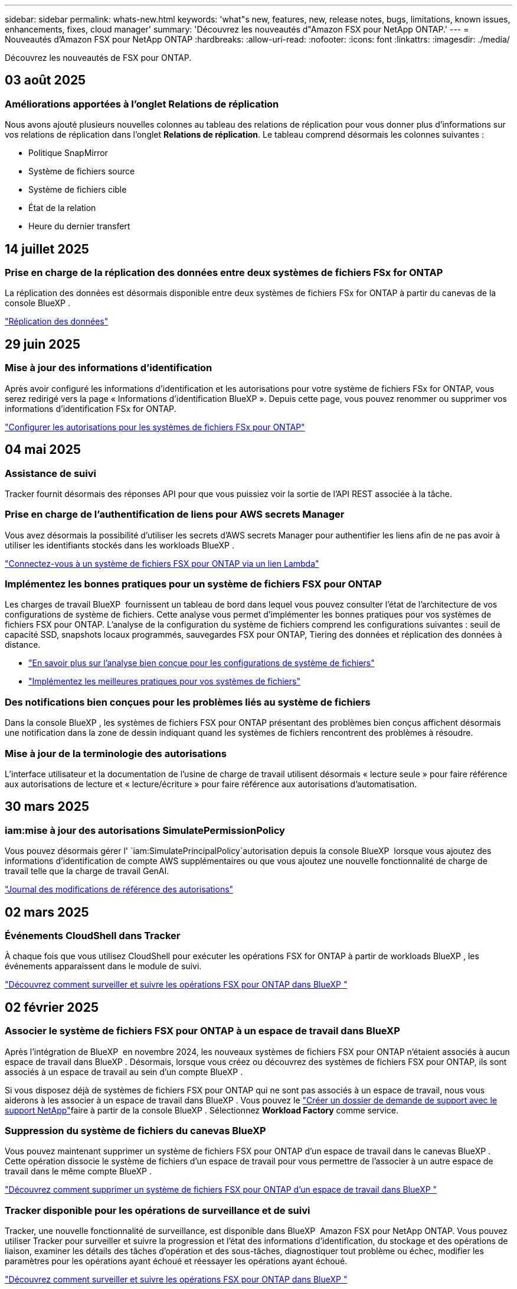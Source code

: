 ---
sidebar: sidebar 
permalink: whats-new.html 
keywords: 'what"s new, features, new, release notes, bugs, limitations, known issues, enhancements, fixes, cloud manager' 
summary: 'Découvrez les nouveautés d"Amazon FSX pour NetApp ONTAP.' 
---
= Nouveautés d'Amazon FSX pour NetApp ONTAP
:hardbreaks:
:allow-uri-read: 
:nofooter: 
:icons: font
:linkattrs: 
:imagesdir: ./media/


[role="lead"]
Découvrez les nouveautés de FSX pour ONTAP.



== 03 août 2025



=== Améliorations apportées à l'onglet Relations de réplication

Nous avons ajouté plusieurs nouvelles colonnes au tableau des relations de réplication pour vous donner plus d'informations sur vos relations de réplication dans l'onglet *Relations de réplication*. Le tableau comprend désormais les colonnes suivantes :

* Politique SnapMirror
* Système de fichiers source
* Système de fichiers cible
* État de la relation
* Heure du dernier transfert




== 14 juillet 2025



=== Prise en charge de la réplication des données entre deux systèmes de fichiers FSx for ONTAP

La réplication des données est désormais disponible entre deux systèmes de fichiers FSx for ONTAP à partir du canevas de la console BlueXP .

link:https://docs.netapp.com/us-en/bluexp-fsx-ontap/use/task-manage-working-environment.html#replicate-data["Réplication des données"]



== 29 juin 2025



=== Mise à jour des informations d'identification

Après avoir configuré les informations d'identification et les autorisations pour votre système de fichiers FSx for ONTAP, vous serez redirigé vers la page « Informations d'identification BlueXP ». Depuis cette page, vous pouvez renommer ou supprimer vos informations d'identification FSx for ONTAP.

link:https://docs.netapp.com/us-en/bluexp-fsx-ontap/requirements/task-setting-up-permissions-fsx.html["Configurer les autorisations pour les systèmes de fichiers FSx pour ONTAP"]



== 04 mai 2025



=== Assistance de suivi

Tracker fournit désormais des réponses API pour que vous puissiez voir la sortie de l'API REST associée à la tâche.



=== Prise en charge de l'authentification de liens pour AWS secrets Manager

Vous avez désormais la possibilité d'utiliser les secrets d'AWS secrets Manager pour authentifier les liens afin de ne pas avoir à utiliser les identifiants stockés dans les workloads BlueXP .

link:https://docs.netapp.com/us-en/workload-fsx-ontap/create-link.html["Connectez-vous à un système de fichiers FSX pour ONTAP via un lien Lambda"]



=== Implémentez les bonnes pratiques pour un système de fichiers FSX pour ONTAP

Les charges de travail BlueXP  fournissent un tableau de bord dans lequel vous pouvez consulter l'état de l'architecture de vos configurations de système de fichiers. Cette analyse vous permet d'implémenter les bonnes pratiques pour vos systèmes de fichiers FSX pour ONTAP. L'analyse de la configuration du système de fichiers comprend les configurations suivantes : seuil de capacité SSD, snapshots locaux programmés, sauvegardes FSX pour ONTAP, Tiering des données et réplication des données à distance.

* link:https://docs.netapp.com/us-en/workload-fsx-ontap/configuration-analysis.html["En savoir plus sur l'analyse bien conçue pour les configurations de système de fichiers"]
* link:https://review.docs.netapp.com/us-en/workload-fsx-ontap_well-architected/improve-configurations.html["Implémentez les meilleures pratiques pour vos systèmes de fichiers"]




=== Des notifications bien conçues pour les problèmes liés au système de fichiers

Dans la console BlueXP , les systèmes de fichiers FSX pour ONTAP présentant des problèmes bien conçus affichent désormais une notification dans la zone de dessin indiquant quand les systèmes de fichiers rencontrent des problèmes à résoudre.



=== Mise à jour de la terminologie des autorisations

L'interface utilisateur et la documentation de l'usine de charge de travail utilisent désormais « lecture seule » pour faire référence aux autorisations de lecture et « lecture/écriture » pour faire référence aux autorisations d'automatisation.



== 30 mars 2025



=== iam:mise à jour des autorisations SimulatePermissionPolicy

Vous pouvez désormais gérer l' `iam:SimulatePrincipalPolicy`autorisation depuis la console BlueXP  lorsque vous ajoutez des informations d'identification de compte AWS supplémentaires ou que vous ajoutez une nouvelle fonctionnalité de charge de travail telle que la charge de travail GenAI.

link:https://docs.netapp.com/us-en/workload-setup-admin/permissions-reference.html#change-log["Journal des modifications de référence des autorisations"^]



== 02 mars 2025



=== Événements CloudShell dans Tracker

À chaque fois que vous utilisez CloudShell pour exécuter les opérations FSX for ONTAP à partir de workloads BlueXP , les événements apparaissent dans le module de suivi.

link:https://docs.netapp.com/us-en/bluexp-fsx-ontap/use/task-monitor-operations.html["Découvrez comment surveiller et suivre les opérations FSX pour ONTAP dans BlueXP "^]



== 02 février 2025



=== Associer le système de fichiers FSX pour ONTAP à un espace de travail dans BlueXP 

Après l'intégration de BlueXP  en novembre 2024, les nouveaux systèmes de fichiers FSX pour ONTAP n'étaient associés à aucun espace de travail dans BlueXP . Désormais, lorsque vous créez ou découvrez des systèmes de fichiers FSX pour ONTAP, ils sont associés à un espace de travail au sein d'un compte BlueXP .

Si vous disposez déjà de systèmes de fichiers FSX pour ONTAP qui ne sont pas associés à un espace de travail, nous vous aiderons à les associer à un espace de travail dans BlueXP . Vous pouvez le link:https://docs.netapp.com/us-en/bluexp-setup-admin/task-get-help.html#create-a-case-with-netapp-support["Créer un dossier de demande de support avec le support NetApp"^]faire à partir de la console BlueXP . Sélectionnez *Workload Factory* comme service.



=== Suppression du système de fichiers du canevas BlueXP 

Vous pouvez maintenant supprimer un système de fichiers FSX pour ONTAP d'un espace de travail dans le canevas BlueXP . Cette opération dissocie le système de fichiers d'un espace de travail pour vous permettre de l'associer à un autre espace de travail dans le même compte BlueXP .

link:https://docs.netapp.com/us-en/bluexp-fsx-ontap/use/task-remove-filesystem.html["Découvrez comment supprimer un système de fichiers FSX pour ONTAP d'un espace de travail dans BlueXP "^]



=== Tracker disponible pour les opérations de surveillance et de suivi

Tracker, une nouvelle fonctionnalité de surveillance, est disponible dans BlueXP  Amazon FSX pour NetApp ONTAP. Vous pouvez utiliser Tracker pour surveiller et suivre la progression et l'état des informations d'identification, du stockage et des opérations de liaison, examiner les détails des tâches d'opération et des sous-tâches, diagnostiquer tout problème ou échec, modifier les paramètres pour les opérations ayant échoué et réessayer les opérations ayant échoué.

link:https://docs.netapp.com/us-en/bluexp-fsx-ontap/use/task-monitor-operations.html["Découvrez comment surveiller et suivre les opérations FSX pour ONTAP dans BlueXP "^]



=== CloudShell disponible pour les charges de travail BlueXP 

CloudShell est disponible lorsque vous travaillez avec des charges de travail BlueXP  au sein de la console BlueXP . CloudShell vous permet d'utiliser les informations d'identification AWS et ONTAP que vous avez fournies dans votre compte BlueXP  et d'exécuter les commandes CLI AWS ou les commandes de l'interface de ligne de commande ONTAP dans un environnement de type shell.

link:https://docs.netapp.com/us-en/workload-setup-admin/use-cloudshell.html["Utilisez CloudShell"^]



== 06 janvier 2025



=== NetApp publie d'autres ressources CloudFormation

NetApp fournit désormais des ressources CloudFormation qui permettent aux clients d'utiliser des composants ONTAP avancés qui ne sont pas exposés dans la console AWS. CloudFormation est le mécanisme d'infrastructure-as-code d'AWS. Vous pourrez créer des relations de réplication, des partages CIFS, des règles d'exportation NFS, des snapshots, etc.

link:https://docs.netapp.com/us-en/bluexp-fsx-ontap/use/task-manage-working-environment.html["Gérez les systèmes de fichiers Amazon FSX pour NetApp ONTAP à l'aide de CloudFormation"]



== 11 novembre 2024



=== FSX for ONTAP s'intègre au stockage dans l'usine de workloads BlueXP 

Les tâches de gestion de système de fichiers FSX for ONTAP, telles que l'ajout de volumes, l'extension de la capacité du système de fichiers et la gestion des machines virtuelles de stockage, sont désormais gérées en usine de workloads BlueXP , un nouveau service proposé par NetApp et Amazon FSX for NetApp ONTAP. Vous pouvez utiliser vos informations d'identification et autorisations existantes comme auparavant. La différence est que vous pouvez désormais faire plus avec l'usine de workloads BlueXP  pour gérer vos systèmes de fichiers. Lorsque vous ouvrez un environnement de travail FSX pour ONTAP à partir du canevas BlueXP , vous vous rendez directement à l'usine de workloads BlueXP .

link:https://docs.netapp.com/us-en/workload-fsx-ontap/learn-fsx-ontap.html#features["Découvrez les fonctionnalités de FSX for ONTAP en usine de workloads BlueXP "^]

Si vous recherchez l'option _Advanced View_, qui vous permet de gérer un système de fichiers FSX for ONTAP à l'aide du Gestionnaire système ONTAP, vous pouvez désormais trouver cette option dans le canevas BlueXP  après avoir sélectionné l'environnement de travail.

image:https://raw.githubusercontent.com/NetAppDocs/bluexp-fsx-ontap/main/media/screenshot-system-manager.png["Capture d'écran du panneau de droite de la zone de travail BlueXP  après avoir sélectionné un environnement de travail affichant l'option System Manager."]



== 30 juillet 2023



=== Prise en charge de trois régions supplémentaires

Les clients peuvent désormais créer des systèmes de fichiers Amazon FSX pour NetApp ONTAP dans trois nouvelles régions AWS : Europe (Zurich), Europe (Espagne) et Asie-Pacifique (Hyderabad).

Reportez-vous à la section link:https://aws.amazon.com/about-aws/whats-new/2023/04/amazon-fsx-netapp-ontap-three-regions/#:~:text=Customers%20can%20now%20create%20Amazon,file%20systems%20in%20the%20cloud["Amazon FSX pour NetApp ONTAP est désormais disponible dans trois régions supplémentaires"^] pour en savoir plus.



== 02 juillet 2023



=== Ajout d'une VM de stockage

Vous pouvez maintenant ajouter une VM de stockage au système de fichiers Amazon FSX for NetApp ONTAP à l'aide de BlueXP .



=== **Mes possibilités** l'onglet est maintenant **mon patrimoine**

L'onglet **Mes possibilités** est maintenant **mon patrimoine**. La documentation est mise à jour pour refléter le nouveau nom.



== 04 juin 2023



=== Heure de début de la fenêtre de maintenance

Lorsque link:https://docs.netapp.com/us-en/bluexp-fsx-ontap/use/task-creating-fsx-working-environment.html#create-an-amazon-fsx-for-netapp-ontap-working-environment["création d'un environnement de travail"], vous pouvez spécifier l'heure de début de la fenêtre de maintenance hebdomadaire de 30 minutes pour vous assurer que la maintenance n'entre pas en conflit avec les activités critiques de l'entreprise.



=== Distribution des données de volume à l'aide de FlexGroups

Lors de la création d'un volume, vous pouvez activer l'optimisation des données en créant une FlexGroup afin de répartir les données entre les volumes.



== 04 juin 2023



=== Heure de début de la fenêtre de maintenance

Lorsque link:https://docs.netapp.com/us-en/bluexp-fsx-ontap/use/task-creating-fsx-working-environment.html#create-an-amazon-fsx-for-netapp-ontap-working-environment["création d'un environnement de travail"], vous pouvez spécifier l'heure de début de la fenêtre de maintenance hebdomadaire de 30 minutes pour vous assurer que la maintenance n'entre pas en conflit avec les activités critiques de l'entreprise.



=== Distribution des données de volume à l'aide de FlexGroups

Lors de la création d'un volume, vous pouvez activer l'optimisation des données en créant une FlexGroup afin de répartir les données entre les volumes.



== 07 mai 2023



=== Générer un groupe de sécurité

Lors de la création d'un environnement de travail, vous pouvez désormais disposer d'un BlueXP  link:https://docs.netapp.com/us-en/bluexp-fsx-ontap/use/task-creating-fsx-working-environment.html#create-an-amazon-fsx-for-netapp-ontap-working-environment["générer un groupe de sécurité"]qui autorise uniquement le trafic au sein du VPC sélectionné. Cette fonction link:https://docs.netapp.com/us-en/bluexp-fsx-ontap/requirements/task-setting-up-permissions-fsx.html["nécessite des autorisations supplémentaires"].



=== Ajouter ou modifier des balises

Vous pouvez éventuellement ajouter et modifier des balises pour catégoriser des volumes.



== 02 avril 2023



=== Augmentation de la limite IOPS

La limite IOPS est augmentée pour permettre un provisionnement manuel ou automatique jusqu'à 160,000.



== 05 mars 2023



=== Interface utilisateur améliorée

Des améliorations ont été apportées à l'interface utilisateur et des captures d'écran ont été mises à jour dans la documentation.



== 01 janvier 2023



=== Gestion automatique de la capacité

Vous pouvez désormais choisir de permettre l'link:https://docs.netapp.com/us-en/bluexp-fsx-ontap/use/task-manage-working-environment.html#manage-automatic-capacity["gestion automatique de la capacité"]ajout de stockage incrémentiel à la demande. La gestion automatique de la capacité interroge le cluster à intervalles réguliers pour évaluer la demande et augmente automatiquement la capacité de stockage par incréments de 10 % à 80 % de la capacité maximale du cluster.



== 18 septembre 2022



=== Modifiez la capacité de stockage et les IOPS

Vous pouvez maintenant link:https://docs.netapp.com/us-en/bluexp-fsx-ontap/use/task-manage-working-environment.html#change-storage-capacity-and-IOPS["Modifiez la capacité de stockage et les IOPS"] à tout moment après avoir créé l'environnement de travail FSX pour ONTAP.



== 31 juillet 2022



=== *Fonction mon domaine*

Si vous avez précédemment fourni vos identifiants AWS à Cloud Manager, la nouvelle fonctionnalité *mon patrimoine* peut automatiquement détecter et suggérer des systèmes de fichiers FSX pour ONTAP à ajouter et à gérer à l'aide de Cloud Manager. Vous pouvez également consulter les services de données disponibles via l'onglet *My Estate*.

link:https://docs.netapp.com/us-en/bluexp-fsx-ontap/use/task-creating-fsx-working-environment.html#discover-an-existing-fsx-for-ontap-file-system["Découvrez FSX pour ONTAP dans My Estate"]



=== Modification de la capacité de débit

Vous pouvez maintenant link:https://docs.netapp.com/us-en/bluexp-fsx-ontap/use/task-manage-working-environment.html#change-throughput-capacity["modification de la capacité de débit"] à tout moment après avoir créé l'environnement de travail FSX pour ONTAP.



=== Réplication et synchronisation des données

Vous pouvez désormais répliquer et synchroniser vos données vers des systèmes sur site et autres systèmes FSX pour ONTAP en utilisant FSX pour ONTAP comme source.



=== Créer un volume iSCSI

Vous pouvez désormais créer des volumes iSCSI dans FSX for ONTAP à l'aide de Cloud Manager.



== 3 juillet 2022



=== Prise en charge de Zon à disponibilité unique ou multiple

Vous pouvez désormais sélectionner un modèle de déploiement HA à une ou plusieurs zones de disponibilité.

link:https://docs.netapp.com/us-en/bluexp-fsx-ontap/use/task-creating-fsx-working-environment.html#create-an-amazon-fsx-for-ontap-working-environment["Créer un environnement de travail FSX pour ONTAP"]



=== Prise en charge de l'authentification de compte GovCloud

L'authentification de compte AWS GovCloud est désormais prise en charge dans Cloud Manager.

link:https://docs.netapp.com/us-en/bluexp-fsx-ontap/requirements/task-setting-up-permissions-fsx.html#set-up-the-iam-role["Configurer le rôle IAM"]



== 27 février 2022



=== Assumer le rôle IAM

Lorsque vous créez un environnement de travail FSX pour ONTAP, vous devez maintenant fournir l'ARN d'un rôle IAM que Cloud Manager peut supposer pour créer un environnement de travail FSX pour ONTAP. Auparavant, vous aviez besoin de clés d'accès AWS.

link:https://docs.netapp.com/us-en/bluexp-fsx-ontap/requirements/task-setting-up-permissions-fsx.html["Découvrez comment configurer des autorisations pour FSX pour ONTAP"].



== 31 octobre 2021



=== Créez des volumes iSCSI à l'aide de l'API Cloud Manager

Vous pouvez créer des volumes iSCSI pour FSX pour ONTAP à l'aide de l'API Cloud Manager et les gérer dans votre environnement de travail.



=== Sélectionnez les unités de volume lors de la création de volumes

Vous pouvez choisir des unités de volume (Gio ou Tio) lors de la création de volumes dans FSX pour ONTAP.



== 4 octobre 2021



=== Créer des volumes CIFS à l'aide de Cloud Manager

Vous pouvez désormais créer des volumes CIFS dans FSX pour ONTAP à l'aide de Cloud Manager.



=== Modifiez des volumes à l'aide de Cloud Manager

Désormais, vous pouvez modifier les volumes FSX pour ONTAP à l'aide de Cloud Manager.



== 2 septembre 2021



=== Prise en charge d'Amazon FSX pour NetApp ONTAP

* link:https://docs.aws.amazon.com/fsx/latest/ONTAPGuide/what-is-fsx-ontap.html["Amazon FSX pour NetApp ONTAP"^] Est un service entièrement géré qui permet aux clients de lancer et d'exécuter des systèmes de fichiers optimisés par le système d'exploitation du stockage ONTAP de NetApp. FSX pour ONTAP offre les mêmes fonctionnalités, performances et administration que les clients NetApp utilisent l'environnement sur site, avec la simplicité, l'agilité, la sécurité et l'évolutivité d'un service AWS natif.
+
link:https://docs.netapp.com/us-en/bluexp-fsx-ontap/start/concept-fsx-aws.html["Découvrez Amazon FSX pour NetApp ONTAP"].

* Vous pouvez configurer un environnement de travail FSX pour ONTAP dans Cloud Manager.
+
link:https://docs.netapp.com/us-en/bluexp-fsx-ontap/use/task-creating-fsx-working-environment.html["Créez un environnement de travail Amazon FSX pour NetApp ONTAP"].

* Grâce à un connecteur dans AWS et Cloud Manager, vous pouvez créer et gérer des volumes, répliquer des données et intégrer FSX pour ONTAP avec les services cloud NetApp, comme Data Sense et Cloud Sync.
+
link:https://docs.netapp.com/us-en/bluexp-classification/task-scanning-fsx.html["Commencez à utiliser Cloud Data Sense pour Amazon FSX pour NetApp ONTAP"^].


